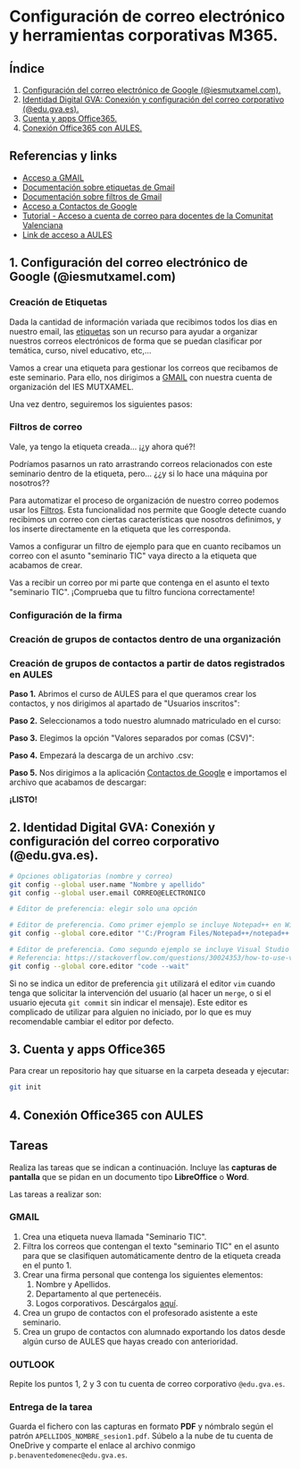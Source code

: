 [[./imagenes/seminario111.PNG]]
* Configuración de correo electrónico y herramientas corporativas M365.
[[./imagenes/id_digital.png]]

** Índice
    1. [[https://github.com/pbendom/curso-TIC/blob/main/1-sesion-1.org#configuraci%C3%B3n-del-correo-electr%C3%B3nico-de-google-iesmutxamelcom][Configuración del correo electrónico de Google (@iesmutxamel.com).]]  
    2. [[https://github.com/pbendom/curso-TIC/blob/main/sesion-1.org#2-identidad-digital-gva-conexi%C3%B3n-y-configuraci%C3%B3n-del-correo-corporativo-edugvaes][ Identidad Digital GVA: Conexión y configuración del correo corporativo (@edu.gva.es).]]
    3. [[https://github.com/pbendom/curso-TIC/blob/main/sesion-1.org#3-cuenta-y-apps-office365][Cuenta y apps Office365.]] 
    4. [[https://github.com/pbendom/curso-TIC/blob/main/sesion-1.org#4-conexi%C3%B3n-office365-con-aules][Conexión Office365 con AULES.]] 
   
** Referencias y links
- [[https://mail.google.com/mail][Acceso a GMAIL]]
- [[https://support.google.com/mail/answer/118708?hl=es&co=GENIE.Platform%3DDesktop][Documentación sobre etiquetas de Gmail]]
- [[https://support.google.com/mail/answer/6579?hl=es][Documentación sobre filtros de Gmail]]
- [[https://contacts.google.com/u/1/?hl=es&tab=mC][Acceso a Contactos de Google]] 
- [[https://portal.edu.gva.es/cdc/wp-content/uploads/sites/1065/2021/10/INSTRUCCIONES-CORREO-DOCENTES_CAST_-edugvaes_oct-21.pdf][Tutorial - Acceso a cuenta de correo para docentes de la Comunitat Valenciana]] 
- [[https://aules.edu.gva.es/][Link de acceso a AULES]]


** 1. Configuración del correo electrónico de Google (@iesmutxamel.com)

*** Creación de Etiquetas
Dada la cantidad de información variada que recibimos todos los dias en nuestro email, las [[https://support.google.com/mail/answer/118708?hl=es&co=GENIE.Platform%3DDesktop][etiquetas]] son un recurso para ayudar a organizar nuestros correos electrónicos de forma que se puedan clasificar por temática, curso, nivel educativo, etc,...

Vamos a crear una etiqueta para gestionar los correos que recibamos de este seminario. Para ello, nos dirigimos a [[https://mail.google.com/mail][GMAIL]] con nuestra cuenta de organización del IES MUTXAMEL.

Una vez dentro, seguiremos los siguientes pasos:

[[./gif/etiquetas.gif]]


*** Filtros de correo
Vale, ya tengo la etiqueta creada... ¡¿y ahora qué?!

Podríamos pasarnos un rato arrastrando correos relacionados con este seminario dentro de la etiqueta, pero... ¿¿y si lo hace una máquina por nosotros??

Para automatizar el proceso de organización de nuestro correo podemos usar los [[https://support.google.com/mail/answer/6579?hl=es][Filtros]]. Esta funcionalidad nos permite que Google detecte cuando recibimos un correo con ciertas características que nosotros definimos, y los inserte directamente en la etiqueta que les corresponda. 

Vamos a configurar un filtro de ejemplo para que en cuanto recibamos un correo con el asunto "seminario TIC" vaya directo a la etiqueta que acabamos de crear.

[[./gif/filtros.gif]]

Vas a recibir un correo por mi parte que contenga en el asunto el texto "seminario TIC". ¡Comprueba que tu filtro funciona correctamente!

*** Configuración de la firma
*** Creación de grupos de contactos dentro de una organización
*** Creación de grupos de contactos a partir de datos registrados en AULES
 
 *Paso 1.* Abrimos el curso de AULES para el que queramos crear los contactos, y nos dirigimos al apartado de "Usuarios inscritos":
 [[./imagenes/contactos1.PNG]]
 
 *Paso 2.* Seleccionamos a todo nuestro alumnado matriculado en el curso:
 [[./imagenes/contactos2.png]]
  
 *Paso 3.* Elegimos la opción "Valores separados por comas (CSV)":
 [[./imagenes/contactos3.PNG]]
  
 *Paso 4.* Empezará la descarga de un archivo .csv:
 [[./imagenes/contactos4.PNG]]
 
 *Paso 5.* Nos dirigimos a la aplicación [[https://contacts.google.com/u/1/?hl=es&tab=mC][Contactos de Google]] e importamos el archivo que acabamos de descargar:
 [[./imagenes/contactos8.PNG]]
 
 *¡LISTO!*
 [[./imagenes/contactos7.png]]


** 2. Identidad Digital GVA: Conexión y configuración del correo corporativo (@edu.gva.es).
 #+begin_src bash
   # Opciones obligatorias (nombre y correo)
   git config --global user.name "Nombre y apellido"
   git config --global user.email CORREO@ELECTRONICO

   # Editor de preferencia: elegir solo una opción

   # Editor de preferencia. Como primer ejemplo se incluye Notepad++ en Windows
   git config --global core.editor "'C:/Program Files/Notepad++/notepad++.exe' -multiInst -notabbar -nosession -noPlugin"

   # Editor de preferencia. Como segundo ejemplo se incluye Visual Studio Code
   # Referencia: https://stackoverflow.com/questions/30024353/how-to-use-visual-studio-code-as-default-editor-for-git
   git config --global core.editor "code --wait"
 #+end_src

 Si no se indica un editor de preferencia ~git~ utilizará el editor ~vim~ cuando tenga que solicitar la intervención del usuario (al hacer un ~merge~, o si el usuario ejecuta ~git commit~ sin indicar el mensaje). Este editor es complicado de utilizar para alguien no iniciado, por lo que es muy recomendable cambiar el editor por defecto.

** 3. Cuenta y apps Office365
Para crear un repositorio hay que situarse en la carpeta deseada y ejecutar:
 #+begin_src bash
 git init
 #+end_src

** 4. Conexión Office365 con AULES
 [[https://git-scm.com/book/en/v2/images/lifecycle.png]]

** Tareas
   Realiza las tareas que se indican a continuación. Incluye las *capturas de pantalla* que se pidan en un documento tipo *LibreOffice* o *Word*.

   Las tareas a realizar son:

*** GMAIL
   1. Crea una etiqueta nueva llamada "Seminario TIC".
   2. Filtra los correos que contengan el texto "seminario TIC" en el asunto para que se clasifiquen automáticamente dentro de la etiqueta creada en el punto 1.
   3. Crear una firma personal que contenga los siguientes elementos:
      1) Nombre y Apellidos.
      2) Departamento al que pertenecéis.
      3) Logos corporativos. Descárgalos [[./imagenes/logos_tarea.PNG][aquí]].
   4. Crea un grupo de contactos con el profesorado asistente a este seminario.  
   5. Crea un grupo de contactos con alumnado exportando los datos desde algún curso de AULES que hayas creado con anterioridad.
   
*** OUTLOOK
   Repite los puntos 1, 2 y 3 con tu cuenta de correo corporativo ~@edu.gva.es~.

*** Entrega de la tarea
    Guarda el fichero con las capturas en formato *PDF* y nómbralo según el patrón ~APELLIDOS_NOMBRE_sesion1.pdf~. Súbelo a la nube de tu cuenta de OneDrive y comparte el enlace al archivo conmigo ~p.benaventedomenec@edu.gva.es~.
